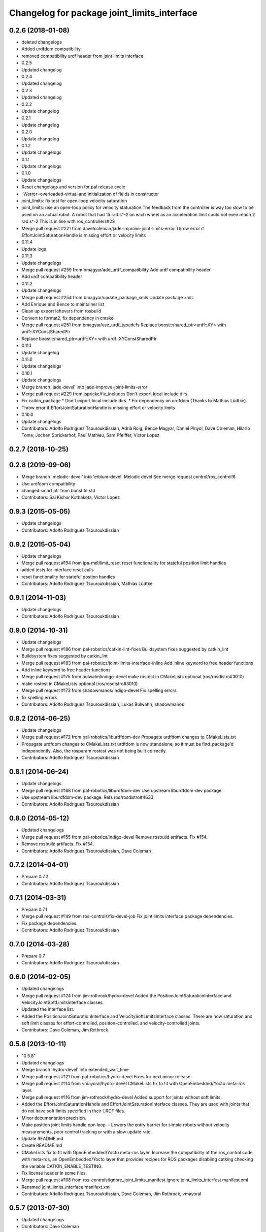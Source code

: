 ^^^^^^^^^^^^^^^^^^^^^^^^^^^^^^^^^^^^^^^^^^^^
Changelog for package joint_limits_interface
^^^^^^^^^^^^^^^^^^^^^^^^^^^^^^^^^^^^^^^^^^^^

0.2.6 (2018-01-08)
------------------
* deleted changelogs
* Added urdfdom compatibility
* removed compatibility urdf header from joint limits interface
* 0.2.5
* Updated changelog
* 0.2.4
* Updated changelog
* 0.2.3
* Updated changelog
* 0.2.2
* Update changelog
* 0.2.1
* Update changelog
* 0.2.0
* Update changelog
* 0.1.2
* Update changelogs
* 0.1.1
* Update changelogs
* 0.1.0
* Update changelogs
* Reset changelogs and version for pal release cycle
* -Werror=overloaded-virtual and initialization of fields in constructor
* joint_limits: fix test for open-loop velocity saturation
* joint_limits: use an open-loop policy for velocity staturation
  The feedback from the controller is way too slow to be used on an
  actual robot. A robot that had 15 rad.s^-2 on each wheel as
  an acceleration limit could not even reach 2 rad.s^-2
  This is in line with ros_controllers#23
* Merge pull request #221 from davetcoleman/jade-improve-joint-limits-error
  Throw error if EffortJointSaturationHandle is missing effort or velocity limits
* 0.11.4
* Update logs
* 0.11.3
* Update changelogs
* Merge pull request #259 from bmagyar/add_urdf_compatibility
  Add urdf compatibility header
* Add urdf compatibility header
* 0.11.2
* Update changelogs
* Merge pull request #254 from bmagyar/update_package_xmls
  Update package xmls
* Add Enrique and Bence to maintainer list
* Clean up export leftovers from rosbuild
* Convert to format2, fix dependency in cmake
* Merge pull request #251 from bmagyar/use_urdf_typedefs
  Replace boost::shared_ptr<urdf::XY> with urdf::XYConstSharedPtr
* Replace boost::shared_ptr<urdf::XY> with urdf::XYConstSharedPtr
* 0.11.1
* Update changelog
* 0.11.0
* Update changelogs
* 0.10.1
* Update changelogs
* Merge branch 'jade-devel' into jade-improve-joint-limits-error
* Merge pull request #229 from jspricke/fix_includes
  Don't export local include dirs
* Fix catkin_package
  * Don't export local include dirs.
  * Fix dependency on urdfdom (Thanks to Mathias Lüdtke).
* Throw error if EffortJointSaturationHandle is missing effort or velocity limits
* 0.10.0
* Update changelogs
* Contributors: Adolfo Rodriguez Tsouroukdissian, Adrià Roig, Bence Magyar, Daniel Pinyol, Dave Coleman, Hilario Tome, Jochen Sprickerhof, Paul Mathieu, Sam Pfeiffer, Victor Lopez

0.2.7 (2018-10-25)
------------------

0.2.8 (2019-09-06)
------------------
* Merge branch 'melodic-devel' into 'erbium-devel'
  Melodic devel
  See merge request control/ros_control!6
* Use urdfdom compatibility
* changed smart ptr from boost to std
* Contributors: Sai Kishor Kothakota, Victor Lopez

0.9.3 (2015-05-05)
------------------
* Update changelogs
* Contributors: Adolfo Rodriguez Tsouroukdissian

0.9.2 (2015-05-04)
------------------
* Update changelogs
* Merge pull request #194 from ipa-mdl/limit_reset
  reset functionality for stateful position limit handles
* added tests for interface reset calls
* reset functionality for stateful postion handles
* Contributors: Adolfo Rodriguez Tsouroukdissian, Mathias Lüdtke

0.9.1 (2014-11-03)
------------------
* Update changelogs
* Contributors: Adolfo Rodriguez Tsouroukdissian

0.9.0 (2014-10-31)
------------------
* Update changelogs
* Merge pull request #186 from pal-robotics/catkin-lint-fixes
  Buildsystem fixes suggested by catkin_lint
* Buildsystem fixes suggested by catkin_lint
* Merge pull request #183 from pal-robotics/joint-limits-interface-inline
  Add inline keyword to free header functions
* Add inline keyword to free header functions
* Merge pull request #175 from bulwahn/indigo-devel
  make rostest in CMakeLists optional (ros/rosdistro#3010)
* make rostest in CMakeLists optional (ros/rosdistro#3010)
* Merge pull request #173 from shadowmanos/indigo-devel
  Fix spelling errors
* fix spelling errors
* Contributors: Adolfo Rodriguez Tsouroukdissian, Lukas Bulwahn, shadowmanos

0.8.2 (2014-06-25)
------------------
* Update changelogs
* Merge pull request #172 from pal-robotics/liburdfdom-dev
  Propagate urdfdom changes to CMakeLists.txt
* Propagate urdfdom changes to CMakeLists.txt
  urdfdom is now standalone, so it must be find_package'd independently.
  Also, the rosparam rostest was not being built correctly.
* Contributors: Adolfo Rodriguez Tsouroukdissian

0.8.1 (2014-06-24)
------------------
* Update changelogs.
* Merge pull request #168 from pal-robotics/liburdfdom-dev
  Use upstream liburdfdom-dev package.
* Use upstream liburdfdom-dev package.
  Refs ros/rosdistro#4633.
* Contributors: Adolfo Rodriguez Tsouroukdissian

0.8.0 (2014-05-12)
------------------
* Updated changelogs
* Merge pull request #155 from pal-robotics/indigo-devel
  Remove rosbuild artifacts. Fix #154.
* Remove rosbuild artifacts. Fix #154.
* Contributors: Adolfo Rodriguez Tsouroukdissian, Dave Coleman

0.7.2 (2014-04-01)
------------------
* Prepare 0.7.2
* Contributors: Adolfo Rodriguez Tsouroukdissian

0.7.1 (2014-03-31)
------------------
* Prepare 0.7.1
* Merge pull request #149 from ros-controls/fix-devel-job
  Fix joint limits interface package dependencies.
* Fix package dependencies.
* Contributors: Adolfo Rodriguez Tsouroukdissian

0.7.0 (2014-03-28)
------------------
* Prepare 0.7
* Contributors: Adolfo Rodriguez Tsouroukdissian

0.6.0 (2014-02-05)
------------------
* Updated changelogs
* Merge pull request #124 from jim-rothrock/hydro-devel
  Added the PositionJointSaturationInterface and VelocityJointSoftLimitsInterface classes.
* Updated the interface list.
* Added the PositionJointSaturationInterface and VelocitySoftLimitsInterface
  classes. There are now saturation and soft limit classes for effort-controlled,
  position-controlled, and velocity-controlled joints.
* Contributors: Dave Coleman, Jim Rothrock

0.5.8 (2013-10-11)
------------------
* "0.5.8"
* Updated changelogs
* Merge branch 'hydro-devel' into extended_wait_time
* Merge pull request #121 from pal-robotics/hydro-devel
  Fixes for next minor release
* Merge pull request #114 from vmayoral/hydro-devel
  CMakeLists fix to fit with OpenEmbedded/Yocto meta-ros layer.
* Merge pull request #116 from jim-rothrock/hydro-devel
  Added support for joints without soft limits.
* Added the EffortJointSaturationHandle and EffortJointSaturationInterface
  classes. They are used with joints that do not have soft limits specified in
  their URDF files.
* Minor documentation precision.
* Make position joint limits handle opn loop.
  - Lowers the entry barrier for simple robots without velocity measurements,
  poor control tracking or with a slow update rate.
* Update README.md
* Create README.md
* CMakeLists fix to fit with OpenEmbedded/Yocto meta-ros layer.
  Increase the compatibility of the ros_control code with
  meta-ros, an OpenEmbedded/Yocto layer that provides recipes for ROS
  packages disabling catking checking the variable CATKIN_ENABLE_TESTING.
* Fix license header in some files.
* Merge pull request #108 from ros-controls/ignore_joint_limits_manifest
  Ignore joint_limits_interfest manifest.xml
* Renamed joint_limits_interface manifext.xml
* Contributors: Adolfo Rodriguez Tsouroukdissian, Dave Coleman, Jim Rothrock, vmayoral

0.5.7 (2013-07-30)
------------------
* Updated changelogs
* Contributors: Dave Coleman

0.5.6 (2013-07-29)
------------------
* Updated changelogs
* Merge branch 'hydro-devel' of github.com:ros-controls/ros_control into hydro-devel
* Updated changelogs
* Merge pull request #104 from pal-robotics/hydro-devel
  Add angle_wraparound joint limit property.
* Add angle_wraparound joint limit property.
  For full compatibility with MoveIt!'s joint limit specification.
  Note that we still have the extra effort and jerk specification.
* Contributors: Adolfo Rodriguez Tsouroukdissian, Dave Coleman

0.5.5 (2013-07-23 17:04)
------------------------
* Updated changelogs
* Contributors: Dave Coleman

0.5.4 (2013-07-23 14:37)
------------------------
* Updated changelogs
* Contributors: Dave Coleman

0.5.3 (2013-07-22 18:06)
------------------------
* Updated changelog
* Contributors: Dave Coleman

0.5.2 (2013-07-22 15:00)
------------------------
* Updated CHANGELOGS
* Created changelogs for all packages
* Merge branch 'hydro-devel' of github.com:ros-controls/ros_control
* Fixed gtests for joint_limits_interface in catkin
* Merge pull request #93 from pal-robotics/master
  joint_limits_interface broken in Groocy and Hydro
* Fix for joint_limits tests in catkin
* Restore urdf dependencies.
  Add conditional compilation for Fuerte and Groovy+ distros.
* Contributors: Adolfo Rodriguez Tsouroukdissian, Dave Coleman

0.5.1 (2013-07-19)
------------------
* Merge branch 'hydro-devel'
* Contributors: Dave Coleman

0.5.0 (2013-07-16)
------------------
* Made joint_limits_interface match hydro version number
* Merge pull request #88 from ros-controls/master
  Merge master into hydro-devel for release to bloom
* Removed urdf_interface dependencies
* Merge branch 'master' of github.com:ros-controls/ros_control into transmission_parsing
* Add meta tags to packages not specifying them.
  - Website, bugtracker, repository.
* Better documentation of YAML joint limits spec.
  - Add cross-references in doc main page.
* Merge branch 'master' of https://github.com/willowgarage/ros_control
* Documentation improvements.
  - More consistency between transmission and joint limits interfaces doc.
  - Make explicit that these interfaces are not meant to be used by controllers,
  but by the robot abstraction.
* Merge pull request #82 from isanchez12/master
  Adding missing build dependency rostest.
* build dependency rostest added to package.xml and rostest added to CMakeLists.txt
* Added dependency for rostest to fix build error
* Fix compiler warnings (-Wreorder)
* Minor doc structure improvements.
* Add main page to joint_limits_interface doc.
* Merge pull request #76 from pal-robotics/joint_limits_interface
  Joint limits interface
* Remove temporary file from version control.
* Add attribution for soft_limits code.
  - Soft-limits enforcing is based on a previous implementation by Willow Garage.
  Add them in the copyright holders list.
* Lower severity of log message.
* Allow unsetting limits specification from rosparam.
  - Update tests.
* Add .gitignore
* Add joint limits parsing from rosparam + unit test.
* Add max_jerk to limits specification.
* Minor maintenance fixes.
* Add documentation.
* Extensive file, namespace, class renaming.
* Contributors: Adolfo Rodriguez Tsouroukdissian, Dave Coleman, Ish Sanchez, Jonathan Bohren

0.4.0 (2013-06-25)
------------------
